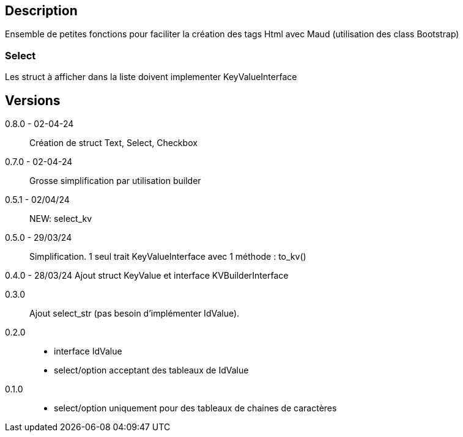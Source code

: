 == Description
Ensemble de petites fonctions pour faciliter la création des tags Html avec Maud (utilisation des class Bootstrap)

=== Select
Les struct à afficher dans la liste doivent implementer KeyValueInterface

== Versions
0.8.0 - 02-04-24::
Création de struct Text, Select, Checkbox

0.7.0 - 02-04-24::
Grosse simplification par utilisation builder

0.5.1 - 02/04/24::
NEW: select_kv

0.5.0 - 29/03/24::
Simplification. 1 seul trait KeyValueInterface avec 1 méthode : to_kv()

0.4.0 - 28/03/24
Ajout struct KeyValue et interface KVBuilderInterface

0.3.0::
Ajout select_str (pas besoin d'implémenter IdValue).

0.2.0::
   - interface IdValue
   - select/option acceptant des tableaux de IdValue

0.1.0::
   - select/option uniquement pour des tableaux de chaines de caractères
